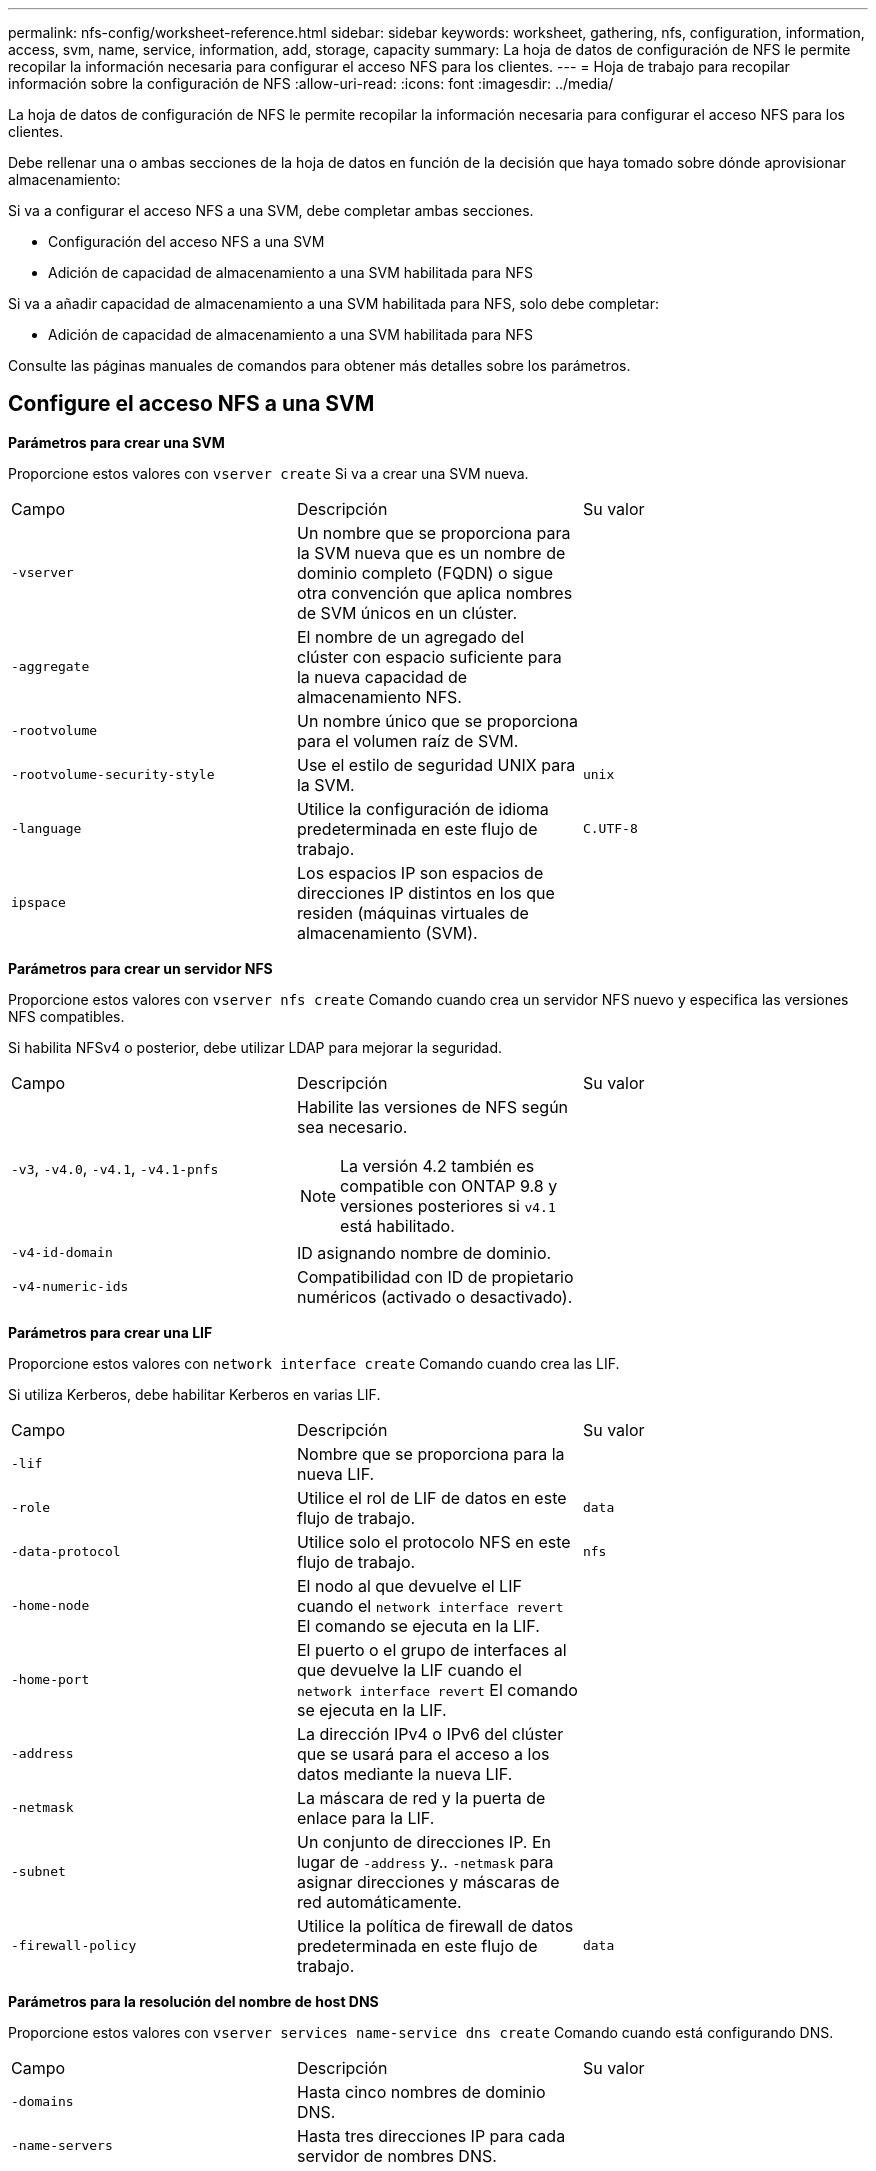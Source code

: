 ---
permalink: nfs-config/worksheet-reference.html 
sidebar: sidebar 
keywords: worksheet, gathering, nfs, configuration, information, access, svm, name, service, information, add, storage, capacity 
summary: La hoja de datos de configuración de NFS le permite recopilar la información necesaria para configurar el acceso NFS para los clientes. 
---
= Hoja de trabajo para recopilar información sobre la configuración de NFS
:allow-uri-read: 
:icons: font
:imagesdir: ../media/


[role="lead"]
La hoja de datos de configuración de NFS le permite recopilar la información necesaria para configurar el acceso NFS para los clientes.

Debe rellenar una o ambas secciones de la hoja de datos en función de la decisión que haya tomado sobre dónde aprovisionar almacenamiento:

Si va a configurar el acceso NFS a una SVM, debe completar ambas secciones.

* Configuración del acceso NFS a una SVM
* Adición de capacidad de almacenamiento a una SVM habilitada para NFS


Si va a añadir capacidad de almacenamiento a una SVM habilitada para NFS, solo debe completar:

* Adición de capacidad de almacenamiento a una SVM habilitada para NFS


Consulte las páginas manuales de comandos para obtener más detalles sobre los parámetros.



== Configure el acceso NFS a una SVM

*Parámetros para crear una SVM*

Proporcione estos valores con `vserver create` Si va a crear una SVM nueva.

|===


| Campo | Descripción | Su valor 


 a| 
`-vserver`
 a| 
Un nombre que se proporciona para la SVM nueva que es un nombre de dominio completo (FQDN) o sigue otra convención que aplica nombres de SVM únicos en un clúster.
 a| 



 a| 
`-aggregate`
 a| 
El nombre de un agregado del clúster con espacio suficiente para la nueva capacidad de almacenamiento NFS.
 a| 



 a| 
`-rootvolume`
 a| 
Un nombre único que se proporciona para el volumen raíz de SVM.
 a| 



 a| 
`-rootvolume-security-style`
 a| 
Use el estilo de seguridad UNIX para la SVM.
 a| 
`unix`



 a| 
`-language`
 a| 
Utilice la configuración de idioma predeterminada en este flujo de trabajo.
 a| 
`C.UTF-8`



 a| 
`ipspace`
 a| 
Los espacios IP son espacios de direcciones IP distintos en los que residen (máquinas virtuales de almacenamiento (SVM).
 a| 

|===
*Parámetros para crear un servidor NFS*

Proporcione estos valores con `vserver nfs create` Comando cuando crea un servidor NFS nuevo y especifica las versiones NFS compatibles.

Si habilita NFSv4 o posterior, debe utilizar LDAP para mejorar la seguridad.

|===


| Campo | Descripción | Su valor 


 a| 
`-v3`, `-v4.0`, `-v4.1`, `-v4.1-pnfs`
 a| 
Habilite las versiones de NFS según sea necesario.


NOTE: La versión 4.2 también es compatible con ONTAP 9.8 y versiones posteriores si `v4.1` está habilitado.
 a| 



 a| 
`-v4-id-domain`
 a| 
ID asignando nombre de dominio.
 a| 



 a| 
`-v4-numeric-ids`
 a| 
Compatibilidad con ID de propietario numéricos (activado o desactivado).
 a| 

|===
*Parámetros para crear una LIF*

Proporcione estos valores con `network interface create` Comando cuando crea las LIF.

Si utiliza Kerberos, debe habilitar Kerberos en varias LIF.

|===


| Campo | Descripción | Su valor 


 a| 
`-lif`
 a| 
Nombre que se proporciona para la nueva LIF.
 a| 



 a| 
`-role`
 a| 
Utilice el rol de LIF de datos en este flujo de trabajo.
 a| 
`data`



 a| 
`-data-protocol`
 a| 
Utilice solo el protocolo NFS en este flujo de trabajo.
 a| 
`nfs`



 a| 
`-home-node`
 a| 
El nodo al que devuelve el LIF cuando el `network interface revert` El comando se ejecuta en la LIF.
 a| 



 a| 
`-home-port`
 a| 
El puerto o el grupo de interfaces al que devuelve la LIF cuando el `network interface revert` El comando se ejecuta en la LIF.
 a| 



 a| 
`-address`
 a| 
La dirección IPv4 o IPv6 del clúster que se usará para el acceso a los datos mediante la nueva LIF.
 a| 



 a| 
`-netmask`
 a| 
La máscara de red y la puerta de enlace para la LIF.
 a| 



 a| 
`-subnet`
 a| 
Un conjunto de direcciones IP. En lugar de `-address` y.. `-netmask` para asignar direcciones y máscaras de red automáticamente.
 a| 



 a| 
`-firewall-policy`
 a| 
Utilice la política de firewall de datos predeterminada en este flujo de trabajo.
 a| 
`data`

|===
*Parámetros para la resolución del nombre de host DNS*

Proporcione estos valores con `vserver services name-service dns create` Comando cuando está configurando DNS.

|===


| Campo | Descripción | Su valor 


 a| 
`-domains`
 a| 
Hasta cinco nombres de dominio DNS.
 a| 



 a| 
`-name-servers`
 a| 
Hasta tres direcciones IP para cada servidor de nombres DNS.
 a| 

|===


== Información del servicio de nombres

*Parámetros para crear usuarios locales*

Estos valores se proporcionan si se crean usuarios locales mediante el `vserver services name-service unix-user create` comando. Si va a configurar usuarios locales cargando un archivo que contiene usuarios UNIX de un identificador de recursos uniforme (URI), no es necesario especificar estos valores manualmente.

|===


|  | Nombre de usuario `(-user)` | ID de usuario `(-id)` | ID de grupo `(-primary-gid)` | Nombre completo `(-full-name)` 


 a| 
Ejemplo
 a| 
javier martínez
 a| 
123
 a| 
100
 a| 
John Miller



 a| 
1
 a| 
 a| 
 a| 
 a| 



 a| 
2
 a| 
 a| 
 a| 
 a| 



 a| 
3
 a| 
 a| 
 a| 
 a| 



 a| 
...
 a| 
 a| 
 a| 
 a| 



 a| 
n
 a| 
 a| 
 a| 
 a| 

|===
*Parámetros para crear grupos locales*

Estos valores se proporcionan si está creando grupos locales mediante el `vserver services name-service unix-group create` comando. Si va a configurar grupos locales cargando un archivo que contiene grupos UNIX de un URI, no es necesario especificar estos valores manualmente.

|===


|  | Nombre del grupo (`-name`) | ID de grupo (`-id`) 


 a| 
Ejemplo
 a| 
Ingeniería
 a| 
100



 a| 
1
 a| 
 a| 



 a| 
2
 a| 
 a| 



 a| 
3
 a| 
 a| 



 a| 
...
 a| 
 a| 



 a| 
n
 a| 
 a| 

|===
*Parámetros para NIS*

Proporcione estos valores con `vserver services name-service nis-domain create` comando.

[NOTE]
====
A partir de ONTAP 9.2, el campo `-nis-servers` reemplaza el campo `-servers`. Este nuevo campo puede tomar un nombre de host o una dirección IP para el servidor NIS.

====
|===


| Campo | Descripción | Su valor 


 a| 
`-domain`
 a| 
El dominio NIS que utilizará la SVM para las búsquedas de nombres.
 a| 



 a| 
`-active`
 a| 
El servidor de dominio NIS activo.
 a| 
`true` o. `false`



 a| 
`-servers`
 a| 
ONTAP 9.0, 9.1: Una o más direcciones IP de servidores NIS utilizadas por la configuración de dominio NIS.
 a| 



 a| 
`-nis-servers`
 a| 
ONTAP 9.2: Lista separada por comas de direcciones IP y nombres de host para los servidores NIS utilizados por la configuración de dominio.
 a| 

|===
*Parámetros para LDAP*

Proporcione estos valores con `vserver services name-service ldap client create` comando.

También se necesita un certificado de CA raíz autofirmado `.pem` archivo.

[NOTE]
====
A partir de ONTAP 9.2, el campo `-ldap-servers` reemplaza el campo `-servers`. Este nuevo campo puede tomar un nombre de host o una dirección IP para el servidor LDAP.

====
|===
| Campo | Descripción | Su valor 


 a| 
`-vserver`
 a| 
El nombre de la SVM para la cual se creará la configuración de cliente LDAP.
 a| 



 a| 
`-client-config`
 a| 
El nombre que se asigna para la nueva configuración de cliente LDAP.
 a| 



 a| 
`-servers`
 a| 
ONTAP 9.0, 9.1: Uno o varios servidores LDAP por dirección IP en una lista separada por comas.
 a| 



 a| 
`-ldap-servers`
 a| 
ONTAP 9.2: Lista separada por comas de direcciones IP y nombres de host para los servidores LDAP.
 a| 



 a| 
`-query-timeout`
 a| 
Utilice el valor predeterminado `3` segundos para este flujo de trabajo.
 a| 
`3`



 a| 
`-min-bind-level`
 a| 
El nivel de autenticación de enlace mínimo. El valor predeterminado es `anonymous`. Debe definirse como `sasl` si está configurada la firma y el sellado.
 a| 



 a| 
`-preferred-ad-servers`
 a| 
Uno o varios servidores de Active Directory preferidos por dirección IP en una lista delimitada por comas.
 a| 



 a| 
`-ad-domain`
 a| 
El dominio de Active Directory.
 a| 



 a| 
`-schema`
 a| 
La plantilla de esquema que se va a utilizar. Puede utilizar un esquema predeterminado o personalizado.
 a| 



 a| 
`-port`
 a| 
Utilice el puerto predeterminado del servidor LDAP `389` para este flujo de trabajo.
 a| 
`389`



 a| 
`-bind-dn`
 a| 
El nombre distintivo del usuario Bind.
 a| 



 a| 
`-base-dn`
 a| 
El nombre distintivo de la base. El valor predeterminado es `""` (raíz).
 a| 



 a| 
`-base-scope`
 a| 
Utilizar el ámbito de búsqueda base predeterminado `subnet` para este flujo de trabajo.
 a| 
`subnet`



 a| 
`-session-security`
 a| 
Habilita la firma, firma y sellado LDAP. El valor predeterminado es `none`.
 a| 



 a| 
`-use-start-tls`
 a| 
Habilita LDAP sobre TLS. El valor predeterminado es `false`.
 a| 

|===
*Parámetros para la autenticación Kerberos*

Proporcione estos valores con `vserver nfs kerberos realm create` comando. Algunos de los valores variarán dependiendo de si utiliza Microsoft Active Directory como servidor de Key Distribution Center (KDC), o MIT u otro servidor UNIX KDC.

|===


| Campo | Descripción | Su valor 


 a| 
`-vserver`
 a| 
La SVM que se comunicará con el KDC.
 a| 



 a| 
`-realm`
 a| 
El dominio Kerberos.
 a| 



 a| 
`-clock-skew`
 a| 
Desfase de reloj permitido entre clientes y servidores.
 a| 



 a| 
`-kdc-ip`
 a| 
Dirección IP de KDC.
 a| 



 a| 
`-kdc-port`
 a| 
Número de puerto KDC.
 a| 



 a| 
`-adserver-name`
 a| 
Sólo Microsoft KDC: Nombre DEL servidor DE ANUNCIOS.
 a| 



 a| 
`-adserver-ip`
 a| 
Sólo Microsoft KDC: Dirección IP del servidor DE ANUNCIOS.
 a| 



 a| 
`-adminserver-ip`
 a| 
Sólo UNIX KDC: Dirección IP del servidor de administración.
 a| 



 a| 
`-adminserver-port`
 a| 
Sólo UNIX KDC: Número de puerto del servidor de administración.
 a| 



 a| 
`-passwordserver-ip`
 a| 
Sólo UNIX KDC: Dirección IP del servidor de contraseñas.
 a| 



 a| 
`-passwordserver-port`
 a| 
Sólo UNIX KDC: Puerto del servidor de contraseñas.
 a| 



 a| 
`-kdc-vendor`
 a| 
Proveedor KDC.
 a| 
{ `Microsoft` | `Other` }



 a| 
`-comment`
 a| 
Cualquier comentario deseado.
 a| 

|===
Proporcione estos valores con `vserver nfs kerberos interface enable` comando.

|===


| Campo | Descripción | Su valor 


 a| 
`-vserver`
 a| 
El nombre de la SVM para la cual desea crear una configuración de Kerberos.
 a| 



 a| 
`-lif`
 a| 
La LIF de datos en la que activará Kerberos. Puede habilitar Kerberos en varias LIF.
 a| 



 a| 
`-spn`
 a| 
El nombre del principio de servicio (SPN)
 a| 



 a| 
`-permitted-enc-types`
 a| 
Los tipos de cifrado permitidos para Kerberos a través de NFS; `aes-256` se recomienda, dependiendo de las capacidades del cliente.
 a| 



 a| 
`-admin-username`
 a| 
Las credenciales de administrador de KDC para recuperar la clave secreta SPN directamente del KDC. Se requiere una contraseña
 a| 



 a| 
`-keytab-uri`
 a| 
El archivo keytab del KDC que contiene la clave SPN si no tiene credenciales de administrador KDC.
 a| 



 a| 
`-ou`
 a| 
La unidad organizativa (OU) en la que se creará la cuenta de servidor de Microsoft Active Directory al habilitar Kerberos mediante un Reino para Microsoft KDC.
 a| 

|===


== Adición de capacidad de almacenamiento a una SVM habilitada para NFS

*Parámetros para crear políticas y reglas de exportación*

Proporcione estos valores con `vserver export-policy create` comando.

|===


| Campo | Descripción | Su valor 


 a| 
`-vserver`
 a| 
El nombre de la SVM que alojará el nuevo volumen.
 a| 



 a| 
`-policyname`
 a| 
Nombre que se proporciona para una nueva política de exportación.
 a| 

|===
Puede proporcionar estos valores para cada regla con `vserver export-policy rule create` comando.

|===


| Campo | Descripción | Su valor 


 a| 
`-clientmatch`
 a| 
Especificación de coincidencia del cliente.
 a| 



 a| 
`-ruleindex`
 a| 
Posición de la regla de exportación en la lista de reglas.
 a| 



 a| 
`-protocol`
 a| 
Utilice NFS en este flujo de trabajo.
 a| 
`nfs`



 a| 
`-rorule`
 a| 
Método de autenticación de acceso de solo lectura.
 a| 



 a| 
`-rwrule`
 a| 
Método de autenticación para acceso de lectura/escritura.
 a| 



 a| 
`-superuser`
 a| 
Método de autenticación para acceso de superusuario.
 a| 



 a| 
`-anon`
 a| 
ID de usuario al que se asignan usuarios anónimos.
 a| 

|===
Debe crear una o varias reglas para cada política de exportación.

|===


| `*-ruleindex*` | `*-clientmatch*` | `*-rorule*` | `*-rwrule*` | `*-superuser*` | `*-anon*` 


 a| 
Ejemplos
 a| 
0.0.0.0/0,@rootaccess_netgroup
 a| 
cualquiera
 a| 
krb5
 a| 
act
 a| 
65534



 a| 
1
 a| 
 a| 
 a| 
 a| 
 a| 



 a| 
2
 a| 
 a| 
 a| 
 a| 
 a| 



 a| 
3
 a| 
 a| 
 a| 
 a| 
 a| 



 a| 
...
 a| 
 a| 
 a| 
 a| 
 a| 



 a| 
n
 a| 
 a| 
 a| 
 a| 
 a| 

|===
*Parámetros para crear un volumen*

Proporcione estos valores con `volume create` comando si crea un volumen en lugar de un qtree.

|===


| Campo | Descripción | Su valor 


 a| 
`-vserver`
 a| 
El nombre de una SVM nueva o existente que alojará el nuevo volumen.
 a| 



 a| 
`-volume`
 a| 
Se suministra un nombre descriptivo único para el volumen nuevo.
 a| 



 a| 
`-aggregate`
 a| 
El nombre de un agregado del clúster de con espacio suficiente para el nuevo volumen NFS.
 a| 



 a| 
`-size`
 a| 
Se proporciona un entero para el tamaño del nuevo volumen.
 a| 



 a| 
`-user`
 a| 
Nombre o ID del usuario que se establece como el propietario de la raíz del volumen.
 a| 



 a| 
`-group`
 a| 
Nombre o ID del grupo que se establece como el propietario de la raíz del volumen.
 a| 



 a| 
`--security-style`
 a| 
Utilice el estilo de seguridad UNIX para este flujo de trabajo.
 a| 
`unix`



 a| 
`-junction-path`
 a| 
Ubicación bajo la raíz (/) donde se va a montar el nuevo volumen.
 a| 



 a| 
`-export-policy`
 a| 
Si tiene pensado utilizar una política de exportación existente, puede introducir su nombre al crear el volumen.
 a| 

|===
*Parámetros para crear un qtree*

Proporcione estos valores con `volume qtree create` comando si va a crear un qtree en lugar de un volumen.

|===


| Campo | Descripción | Su valor 


 a| 
`-vserver`
 a| 
El nombre de la SVM en la que reside el volumen que contiene el qtree.
 a| 



 a| 
`-volume`
 a| 
El nombre del volumen que contendrá el nuevo qtree.
 a| 



 a| 
`-qtree`
 a| 
Nombre descriptivo único que se proporciona para el nuevo qtree, con 64 caracteres o menos.
 a| 



 a| 
`-qtree-path`
 a| 
El argumento de ruta de qtree en el formato `/vol/_volume_name/qtree_name_\>` se puede especificar en lugar de especificar el volumen y qtree como argumentos independientes.
 a| 



 a| 
`-unix-permissions`
 a| 
Optional: Los permisos de UNIX para el qtree.
 a| 



 a| 
`-export-policy`
 a| 
Si tiene pensado usar una política de exportación existente, puede introducir su nombre al crear el qtree.
 a| 

|===
